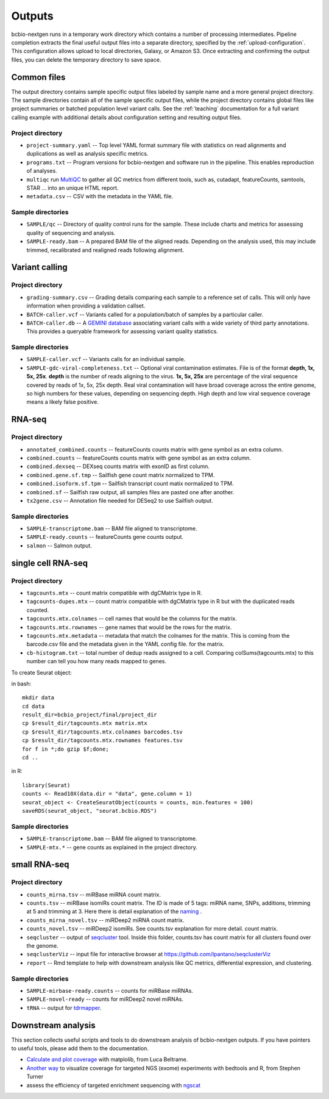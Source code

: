 Outputs
-------
bcbio-nextgen runs in a temporary work directory which contains a
number of processing intermediates. Pipeline completion extracts the
final useful output files into a separate directory, specified by the
:ref:`upload-configuration`. This configuration allows upload to local
directories, Galaxy, or Amazon S3. Once extracting and confirming the
output files, you can delete the temporary directory to save space.

Common files
============

The output directory contains sample specific output files labeled by
sample name and a more general project directory. The sample
directories contain all of the sample specific output files, while the
project directory contains global files like project summaries or
batched population level variant calls. See the :ref:`teaching` documentation
for a full variant calling example with additional details about configuration
setting and resulting output files.

Project directory
~~~~~~~~~~~~~~~~~
- ``project-summary.yaml`` -- Top level YAML format summary file with
  statistics on read alignments and duplications as well as analysis
  specific metrics.
- ``programs.txt`` -- Program versions for bcbio-nextgen and software
  run in the pipeline. This enables reproduction of analyses.
- ``multiqc`` run `MultiQC`_ to gather all QC metrics from different tools, such as,
  cutadapt, featureCounts, samtools, STAR ... into an unique HTML report.
- ``metadata.csv`` -- CSV with the metadata in the YAML file.

.. _MultiQC: http://multiqc.info

Sample directories
~~~~~~~~~~~~~~~~~~
- ``SAMPLE/qc`` -- Directory of quality control runs for the sample.
  These include charts and metrics for assessing quality of sequencing
  and analysis.
- ``SAMPLE-ready.bam`` -- A prepared BAM file of the aligned reads.
  Depending on the analysis used, this may include trimmed,
  recalibrated and realigned reads following alignment.

Variant calling
===============

Project directory
~~~~~~~~~~~~~~~~~

- ``grading-summary.csv`` -- Grading details comparing each sample to
  a reference set of calls. This will only have information when
  providing a validation callset.
- ``BATCH-caller.vcf`` -- Variants called for a population/batch of
  samples by a particular caller.
- ``BATCH-caller.db`` -- A `GEMINI database`_ associating variant
  calls with a wide variety of third party annotations. This provides
  a queryable framework for assessing variant quality statistics.

.. _GEMINI database: https://github.com/arq5x/gemini

Sample directories
~~~~~~~~~~~~~~~~~~
- ``SAMPLE-caller.vcf`` -- Variants calls for an individual sample.
- ``SAMPLE-gdc-viral-completeness.txt`` -- Optional viral contamination estimates. File is of the format **depth, 1x, 5x, 25x**. **depth** is the number of reads aligning to the virus. **1x, 5x, 25x** are percentage of the viral sequence covered by reads of 1x, 5x, 25x depth. Real viral contamination will have broad coverage across the entire genome, so high numbers for these values, depending on sequencing depth. High depth and low viral sequence coverage means a likely false positive.

RNA-seq
=======

Project directory
~~~~~~~~~~~~~~~~~

- ``annotated_combined.counts`` -- featureCounts counts matrix
  with gene symbol as an extra column.
- ``combined.counts`` -- featureCounts counts matrix
  with gene symbol as an extra column.
- ``combined.dexseq`` -- DEXseq counts matrix with
  exonID as first column.
- ``combined.gene.sf.tmp`` -- Sailfish gene count
  matrix normalized to TPM.
- ``combined.isoform.sf.tpm`` -- Sailfish transcript
  count matix normalized to TPM.
- ``combined.sf`` -- Sailfish raw output, all samples
  files are pasted one after another.
- ``tx2gene.csv`` -- Annotation file needed for DESeq2
  to use Sailfish output.

Sample directories
~~~~~~~~~~~~~~~~~~

- ``SAMPLE-transcriptome.bam`` -- BAM file aligned to transcriptome.
- ``SAMPLE-ready.counts`` -- featureCounts gene counts output.
- ``salmon`` -- Salmon output.

single cell RNA-seq
===================

Project directory
~~~~~~~~~~~~~~~~~

- ``tagcounts.mtx`` -- count matrix compatible with dgCMatrix type in R.
- ``tagcounts-dupes.mtx`` -- count matrix compatible with dgCMatrix type in R
  but with the duplicated reads counted.
- ``tagcounts.mtx.colnames`` -- cell names that would be the columns
  for the matrix.
- ``tagcounts.mtx.rownames`` -- gene names that would be the rows
  for the matrix.
- ``tagcounts.mtx.metadata`` -- metadata that match the colnames
  for the matrix. This is coming from the barcode.csv file and
  the metadata given in the YAML config file.
  for the matrix.
- ``cb-histogram.txt`` -- total number of dedup reads assigned to a cell.
  Comparing colSums(tagcounts.mtx) to this number can tell you how many
  reads mapped to genes.

To create Seurat object:

in bash::

  mkdir data
  cd data
  result_dir=bcbio_project/final/project_dir
  cp $result_dir/tagcounts.mtx matrix.mtx
  cp $result_dir/tagcounts.mtx.colnames barcodes.tsv
  cp $result_dir/tagcounts.mtx.rownames features.tsv
  for f in *;do gzip $f;done;
  cd ..

in R::

  library(Seurat)
  counts <- Read10X(data.dir = "data", gene.column = 1)
  seurat_object <- CreateSeuratObject(counts = counts, min.features = 100)
  saveRDS(seurat_object, "seurat.bcbio.RDS")

Sample directories
~~~~~~~~~~~~~~~~~~

- ``SAMPLE-transcriptome.bam`` -- BAM file aligned to transcriptome.
- ``SAMPLE-mtx.*`` -- gene counts as explained in the project directory.


small RNA-seq
=============

Project directory
~~~~~~~~~~~~~~~~~

- ``counts_mirna.tsv`` -- miRBase miRNA
  count matrix.
- ``counts.tsv`` -- miRBase isomiRs count matrix. The ID is made of 5 tags:
  miRNA name, SNPs, additions, trimming at 5 and trimming at 3.
  Here there is detail explanation of the `naming`_ .
- ``counts_mirna_novel.tsv`` -- miRDeep2 miRNA
  count matrix.
- ``counts_novel.tsv`` -- miRDeep2 isomiRs. See counts.tsv explanation for more detail.
  count matrix.
- ``seqcluster`` -- output of `seqcluster`_ tool.
  Inside this folder, counts.tsv has count matrix
  for all clusters found over the genome.
- ``seqclusterViz`` -- input file for interactive
  browser at https://github.com/lpantano/seqclusterViz
- ``report`` -- Rmd template to help with downstream
  analysis like QC metrics, differential expression, and
  clustering.

.. _naming: http://seqcluster.readthedocs.io/mirna_annotation.html

Sample directories
~~~~~~~~~~~~~~~~~~

- ``SAMPLE-mirbase-ready.counts`` -- counts for miRBase miRNAs.
- ``SAMPLE-novel-ready`` -- counts for miRDeep2 novel miRNAs.
- ``tRNA`` -- output for `tdrmapper`_.

.. _seqcluster: https://github.com/lpantano/seqcluster
.. _tdrmapper: https://github.com/sararselitsky/tDRmapper

Downstream analysis
===================

This section collects useful scripts and tools to do downstream analysis of
bcbio-nextgen outputs. If you have pointers to useful tools, please add them to
the documentation.

- `Calculate and plot coverage`_ with matplolib, from Luca Beltrame.
- `Another way`_ to visualize coverage for targeted NGS (exome) experiments with bedtools and R, from Stephen Turner
- assess the efficiency of targeted enrichment sequencing with `ngscat`_

.. _ngscat: http://www.bioinfomgp.org/ngscat
.. _Calculate and plot coverage:  https://github.com/bcbio/bcbio-nextgen/issues/195#issuecomment-39071048
.. _Another way: http://gettinggeneticsdone.blogspot.com/2014/03/visualize-coverage-exome-targeted-ngs-bedtools.html
